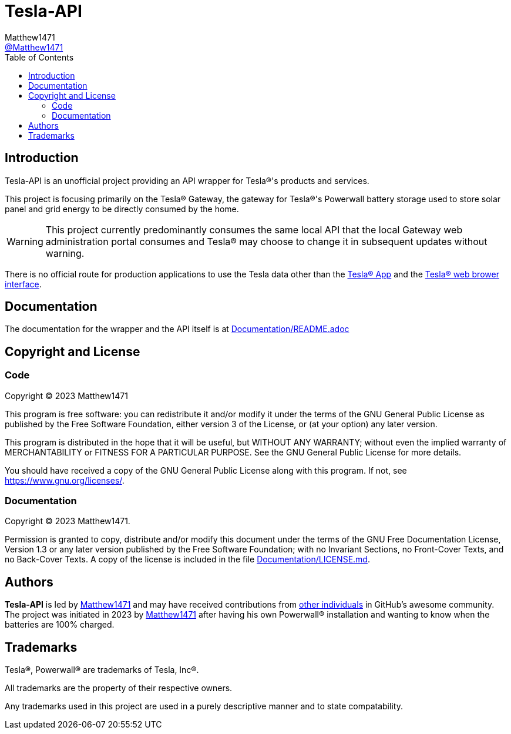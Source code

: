 = Tesla-API
:toc:
Matthew1471 <https://github.com/matthew1471[@Matthew1471]>;

// Document Settings:

// Set the ID Prefix and ID Separators to be consistent with GitHub so links work irrespective of rendering platform. (https://docs.asciidoctor.org/asciidoc/latest/sections/id-prefix-and-separator/)
:idprefix:
:idseparator: -

// Any code examples will be in Python by default.
:source-language: python

ifndef::env-github[:icons: font]

// Set the admonitions to have icons (Github Emojis) if rendered on GitHub (https://blog.mrhaki.com/2016/06/awesome-asciidoctor-using-admonition.html).
ifdef::env-github[]
:status:
:caution-caption: :fire:
:important-caption: :exclamation:
:note-caption: :paperclip:
:tip-caption: :bulb:
:warning-caption: :warning:
endif::[]

// Document Variables:
:release-version: 1.0
:url-org: https://github.com/Matthew1471
:url-repo: {url-org}/Tesla-API
:url-contributors: {url-repo}/graphs/contributors

== Introduction

Tesla-API is an unofficial project providing an API wrapper for Tesla(R)'s products and services.

This project is focusing primarily on the Tesla(R) Gateway, the gateway for Tesla(R)'s Powerwall battery storage used to store solar panel and grid energy to be directly consumed by the home.

WARNING: This project currently predominantly consumes the same local API that the local Gateway web administration portal consumes and Tesla(R) may choose to change it in subsequent updates without warning.

There is no official route for production applications to use the Tesla data other than the https://www.tesla.com/en_gb/support/tesla-app[Tesla(R) App] and the https://www.tesla.com/en_gb/support/energy/powerwall/own/connecting-network[Tesla(R) web brower interface].

== Documentation

The documentation for the wrapper and the API itself is at link:Documentation/README.adoc[Documentation/README.adoc]

== Copyright and License

=== Code

Copyright (C) 2023  Matthew1471

This program is free software: you can redistribute it and/or modify
it under the terms of the GNU General Public License as published by
the Free Software Foundation, either version 3 of the License, or
(at your option) any later version.

This program is distributed in the hope that it will be useful,
but WITHOUT ANY WARRANTY; without even the implied warranty of
MERCHANTABILITY or FITNESS FOR A PARTICULAR PURPOSE.  See the
GNU General Public License for more details.

You should have received a copy of the GNU General Public License
along with this program.  If not, see <https://www.gnu.org/licenses/>.


=== Documentation

Copyright (C)  2023  Matthew1471.

Permission is granted to copy, distribute and/or modify this document
under the terms of the GNU Free Documentation License, Version 1.3
or any later version published by the Free Software Foundation;
with no Invariant Sections, no Front-Cover Texts, and no Back-Cover Texts.
A copy of the license is included in the file link:Documentation/LICENSE.md[Documentation/LICENSE.md].

== Authors

*Tesla-API* is led by https://github.com/Matthew1471[Matthew1471] and may have received contributions from {url-contributors}[other individuals] in GitHub's awesome community.
The project was initiated in 2023 by https://github.com/Matthew1471[Matthew1471] after having his own Powerwall(R) installation and wanting to know when the batteries are 100% charged.

== Trademarks

Tesla(R), Powerwall(R) are trademarks of Tesla, Inc(R).

All trademarks are the property of their respective owners.

Any trademarks used in this project are used in a purely descriptive manner and to state compatability.